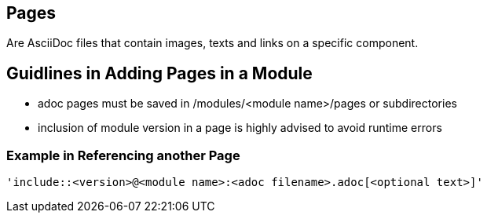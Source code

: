 == Pages

Are AsciiDoc files that contain images, texts and links on a specific component.

== Guidlines in Adding Pages in a Module

* adoc pages must be saved in /modules/<module name>/pages or subdirectories
* inclusion of module version in a page is highly advised to avoid runtime errors

=== Example in Referencing another Page

[source]
----
'include::<version>@<module name>:<adoc filename>.adoc[<optional text>]'
----







